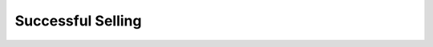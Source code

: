 ===============================================================
Successful Selling
===============================================================